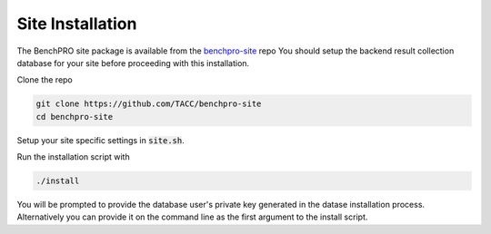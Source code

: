 =================
Site Installation
=================

The BenchPRO site package is available from the benchpro-site_ repo
You should setup the backend result collection database for your site before proceeding with this installation.

.. _benchpro-site: https://github.com/TACC/benchpro-site


Clone the repo

.. code-block::

   git clone https://github.com/TACC/benchpro-site
   cd benchpro-site


Setup your site specific settings in :code:`site.sh`. 

Run the installation script with

.. code-block::

   ./install

You will be prompted to provide the database user's private key generated in the datase installation process. Alternatively you can provide it on the command line as the first argument to the install script.

